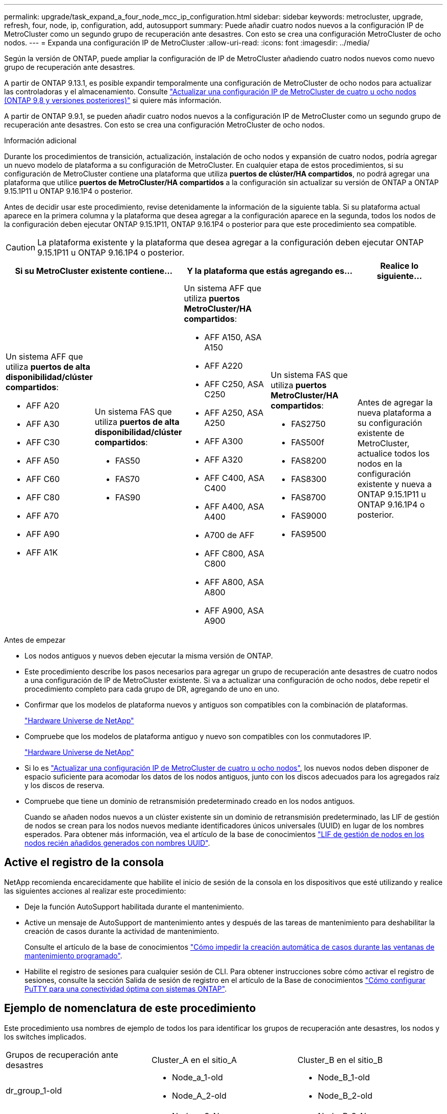 ---
permalink: upgrade/task_expand_a_four_node_mcc_ip_configuration.html 
sidebar: sidebar 
keywords: metrocluster, upgrade, refresh, four, node, ip, configuration, add, autosupport 
summary: Puede añadir cuatro nodos nuevos a la configuración IP de MetroCluster como un segundo grupo de recuperación ante desastres. Con esto se crea una configuración MetroCluster de ocho nodos. 
---
= Expanda una configuración IP de MetroCluster
:allow-uri-read: 
:icons: font
:imagesdir: ../media/


[role="lead"]
Según la versión de ONTAP, puede ampliar la configuración de IP de MetroCluster añadiendo cuatro nodos nuevos como nuevo grupo de recuperación ante desastres.

A partir de ONTAP 9.13.1, es posible expandir temporalmente una configuración de MetroCluster de ocho nodos para actualizar las controladoras y el almacenamiento. Consulte link:task_refresh_4n_mcc_ip.html["Actualizar una configuración IP de MetroCluster de cuatro u ocho nodos (ONTAP 9,8 y versiones posteriores)"] si quiere más información.

A partir de ONTAP 9.9.1, se pueden añadir cuatro nodos nuevos a la configuración IP de MetroCluster como un segundo grupo de recuperación ante desastres. Con esto se crea una configuración MetroCluster de ocho nodos.

.Información adicional
Durante los procedimientos de transición, actualización, instalación de ocho nodos y expansión de cuatro nodos, podría agregar un nuevo modelo de plataforma a su configuración de MetroCluster. En cualquier etapa de estos procedimientos, si su configuración de MetroCluster contiene una plataforma que utiliza *puertos de clúster/HA compartidos*, no podrá agregar una plataforma que utilice *puertos de MetroCluster/HA compartidos* a la configuración sin actualizar su versión de ONTAP a ONTAP 9.15.1P11 u ONTAP 9.16.1P4 o posterior.

Antes de decidir usar este procedimiento, revise detenidamente la información de la siguiente tabla. Si su plataforma actual aparece en la primera columna y la plataforma que desea agregar a la configuración aparece en la segunda, todos los nodos de la configuración deben ejecutar ONTAP 9.15.1P11, ONTAP 9.16.1P4 o posterior para que este procedimiento sea compatible.


CAUTION: La plataforma existente y la plataforma que desea agregar a la configuración deben ejecutar ONTAP 9.15.1P11 u ONTAP 9.16.1P4 o posterior.

[cols="20,20,20,20,20"]
|===
2+| Si su MetroCluster existente contiene... 2+| Y la plataforma que estás agregando es... | Realice lo siguiente... 


 a| 
Un sistema AFF que utiliza *puertos de alta disponibilidad/clúster compartidos*:

* AFF A20
* AFF A30
* AFF C30
* AFF A50
* AFF C60
* AFF C80
* AFF A70
* AFF A90
* AFF A1K

 a| 
Un sistema FAS que utiliza *puertos de alta disponibilidad/clúster compartidos*:

* FAS50
* FAS70
* FAS90

 a| 
Un sistema AFF que utiliza *puertos MetroCluster/HA compartidos*:

* AFF A150, ASA A150
* AFF A220
* AFF C250, ASA C250
* AFF A250, ASA A250
* AFF A300
* AFF A320
* AFF C400, ASA C400
* AFF A400, ASA A400
* A700 de AFF
* AFF C800, ASA C800
* AFF A800, ASA A800
* AFF A900, ASA A900

 a| 
Un sistema FAS que utiliza *puertos MetroCluster/HA compartidos*:

* FAS2750
* FAS500f
* FAS8200
* FAS8300
* FAS8700
* FAS9000
* FAS9500

| Antes de agregar la nueva plataforma a su configuración existente de MetroCluster, actualice todos los nodos en la configuración existente y nueva a ONTAP 9.15.1P11 u ONTAP 9.16.1P4 o posterior. 
|===
.Antes de empezar
* Los nodos antiguos y nuevos deben ejecutar la misma versión de ONTAP.
* Este procedimiento describe los pasos necesarios para agregar un grupo de recuperación ante desastres de cuatro nodos a una configuración de IP de MetroCluster existente. Si va a actualizar una configuración de ocho nodos, debe repetir el procedimiento completo para cada grupo de DR, agregando de uno en uno.
* Confirmar que los modelos de plataforma nuevos y antiguos son compatibles con la combinación de plataformas.
+
https://hwu.netapp.com["Hardware Universe de NetApp"^]

* Compruebe que los modelos de plataforma antiguo y nuevo son compatibles con los conmutadores IP.
+
https://hwu.netapp.com["Hardware Universe de NetApp"^]

* Si lo es link:task_refresh_4n_mcc_ip.html["Actualizar una configuración IP de MetroCluster de cuatro u ocho nodos"], los nuevos nodos deben disponer de espacio suficiente para acomodar los datos de los nodos antiguos, junto con los discos adecuados para los agregados raíz y los discos de reserva.
* Compruebe que tiene un dominio de retransmisión predeterminado creado en los nodos antiguos.
+
Cuando se añaden nodos nuevos a un clúster existente sin un dominio de retransmisión predeterminado, las LIF de gestión de nodos se crean para los nodos nuevos mediante identificadores únicos universales (UUID) en lugar de los nombres esperados. Para obtener más información, vea el artículo de la base de conocimientos https://kb.netapp.com/onprem/ontap/os/Node_management_LIFs_on_newly-added_nodes_generated_with_UUID_names["LIF de gestión de nodos en los nodos recién añadidos generados con nombres UUID"^].





== Active el registro de la consola

NetApp recomienda encarecidamente que habilite el inicio de sesión de la consola en los dispositivos que esté utilizando y realice las siguientes acciones al realizar este procedimiento:

* Deje la función AutoSupport habilitada durante el mantenimiento.
* Active un mensaje de AutoSupport de mantenimiento antes y después de las tareas de mantenimiento para deshabilitar la creación de casos durante la actividad de mantenimiento.
+
Consulte el artículo de la base de conocimientos link:https://kb.netapp.com/Support_Bulletins/Customer_Bulletins/SU92["Cómo impedir la creación automática de casos durante las ventanas de mantenimiento programado"^].

* Habilite el registro de sesiones para cualquier sesión de CLI. Para obtener instrucciones sobre cómo activar el registro de sesiones, consulte la sección Salida de sesión de registro en el artículo de la Base de conocimientos link:https://kb.netapp.com/on-prem/ontap/Ontap_OS/OS-KBs/How_to_configure_PuTTY_for_optimal_connectivity_to_ONTAP_systems["Cómo configurar PuTTY para una conectividad óptima con sistemas ONTAP"^].




== Ejemplo de nomenclatura de este procedimiento

Este procedimiento usa nombres de ejemplo de todos los para identificar los grupos de recuperación ante desastres, los nodos y los switches implicados.

|===


| Grupos de recuperación ante desastres | Cluster_A en el sitio_A | Cluster_B en el sitio_B 


 a| 
dr_group_1-old
 a| 
* Node_a_1-old
* Node_A_2-old

 a| 
* Node_B_1-old
* Node_B_2-old




 a| 
dr_group_2-new
 a| 
* Node_a_3-New
* Node_a_4-New

 a| 
* Node_B_3-New
* Node_B_4-New


|===


== Combinaciones de plataformas compatibles al agregar un segundo grupo de DR

En las siguientes tablas se muestran las combinaciones de plataformas admitidas para las configuraciones IP de MetroCluster de ocho nodos.

[IMPORTANT]
====
* Todos los nodos de la configuración de MetroCluster deben ejecutar la misma versión de ONTAP. Por ejemplo, si tiene una configuración de ocho nodos, los ocho nodos deben ejecutar la misma versión de ONTAP. Consulte link:https://hwu.netapp.com["Hardware Universe"^]la para obtener la versión mínima compatible de ONTAP para su combinación.
* Las combinaciones de esta tabla sólo se aplican a configuraciones normales o permanentes de ocho nodos.
* Las combinaciones de plataformas mostradas en esta tabla *NO* se aplican si está utilizando los procedimientos de transición o actualización.
* Todos los nodos de un grupo de recuperación ante desastres deben tener el mismo tipo y configuración.


====


=== Combinaciones de ampliación AFF y FAS MetroCluster IP compatibles

En las siguientes tablas se muestran las combinaciones de plataformas admitidas para ampliar un sistema AFF o FAS en una configuración IP de MetroCluster. Las tablas se dividen en dos grupos:

* *El Grupo 1* muestra combinaciones para los sistemas AFF A150, AFF A20, FAS2750, FAS8300, FAS500f, AFF C250, AFF A250, FAS50, AFF C30, AFF A30, FAS8200, AFF A300, AFF A400, AFF A220, AFF C400, AFF A320 y FAS8700.
* *El Grupo 2* muestra combinaciones para los sistemas AFF C60, AFF A50, FAS70, FAS9000, AFF A700, AFF A70, AFF C800, AFF A800, FAS9500, AFF A900, AFF C80, FAS90, AFF A90 y AFF A1K.


Las siguientes notas se aplican a ambos grupos:

* Nota 1: Se requiere ONTAP 9.9.1 o posterior (o la versión mínima de ONTAP admitida en la plataforma) para estas combinaciones.
* Nota 2: Se requiere ONTAP 9.13.1 o posterior (o la versión mínima de ONTAP admitida en la plataforma) para estas combinaciones.


[role="tabbed-block"]
====
.Grupo de combinaciones AFF y FAS 1
--
Revise las combinaciones de ampliación para sistemas AFF A150, AFF A20, FAS2750, FAS8300, FAS500f, AFF C250, AFF A250, FAS50, AFF C30, AFF A30, FAS8200, AFF A300, AFF A400, AFF A220, AFF C400, AFF A320 y FAS8700.

image:../media/expand-ip-group-1-updated.png[""]

--
.Grupo de combinaciones AFF y FAS 2
--
Revise las combinaciones de ampliación de los sistemas AFF C60, AFF A50, FAS70, FAS9000, AFF A700, AFF A70, AFF C800, AFF A800, FAS9500, AFF A900, AFF C80, FAS90, AFF A90 y AFF A1K.

image:../media/expand-ip-group-2-updated.png[""]

--
====


=== Combinaciones de ampliación IP de ASA MetroCluster compatibles

La siguiente tabla muestra las combinaciones de plataformas admitidas para expandir un sistema ASA en una configuración IP de MetroCluster:

image::../media/8node_comb_ip_asa.png[Combinaciones de plataforma para configuraciones de 8 nodos]



== Envío de un mensaje de AutoSupport personalizado antes del mantenimiento

Antes de realizar el mantenimiento, debe emitir un mensaje de AutoSupport para notificar al soporte técnico de NetApp que se está realizando el mantenimiento. Al informar al soporte técnico de que el mantenimiento está en marcha, se evita que abran un caso basándose en que se ha producido una interrupción.

.Acerca de esta tarea
Esta tarea debe realizarse en cada sitio MetroCluster.

.Pasos
. Para evitar la generación automática de casos de soporte, envíe un mensaje de AutoSupport para indicar que la actualización está en curso.
+
.. Emita el siguiente comando:
+
`system node autosupport invoke -node * -type all -message "MAINT=10h Upgrading <old-model> to <new-model>`

+
En este ejemplo se especifica una ventana de mantenimiento de 10 horas. Es posible que desee permitir tiempo adicional, dependiendo de su plan.

+
Si el mantenimiento se completa antes de que haya transcurrido el tiempo, puede invocar un mensaje de AutoSupport que indique el final del período de mantenimiento:

+
`system node autosupport invoke -node * -type all -message MAINT=end`

.. Repita el comando en el clúster de partners.






== Consideraciones sobre las VLAN al añadir un nuevo grupo de DR

* Se aplican las siguientes consideraciones de VLAN al ampliar una configuración de IP de MetroCluster:
+
Algunas plataformas utilizan una VLAN para la interfaz de IP de MetroCluster. De manera predeterminada, cada uno de los dos puertos utiliza una VLAN diferente: 10 y 20.

+
Si es compatible, también puede especificar una VLAN diferente (no predeterminada) superior a 100 (entre 101 y 4095) con el `-vlan-id` parámetro del `metrocluster configuration-settings interface create` comando.

+
Las siguientes plataformas *no* soportan el `-vlan-id` parámetro:

+
** FAS8200 y AFF A300
** AFF A320
** FAS9000 y AFF A700
** AFF C800, ASA C800, AFF A800 y ASA A800
+
Todas las demás plataformas admiten `-vlan-id` el parámetro.

+
Las asignaciones de VLAN predeterminadas y válidas dependen de si la plataforma admite el `-vlan-id` parámetro:

+
[role="tabbed-block"]
====
.Plataformas compatibles con <code>-vlan-id</code>
--
VLAN predeterminada:

*** Cuando no se especifica el `-vlan-id` parámetro, las interfaces se crean con VLAN 10 para los puertos “A” y VLAN 20 para los puertos “B”.
*** La VLAN especificada debe coincidir con la VLAN seleccionada en el RCF.


Rangos de VLAN válidos:

*** VLAN predeterminada 10 y 20
*** VLAN 101 y superior (entre 101 y 4095)


--
.Plataformas que no admiten <code>-vlan-id</code>
--
VLAN predeterminada:

*** No aplicable La interfaz no requiere que se especifique una VLAN en la interfaz de MetroCluster. El puerto del switch define la VLAN que se usa.


Rangos de VLAN válidos:

*** Todas las VLAN no se excluyen explícitamente al generar el RCF. La RCF le avisa si la VLAN no es válida.


--
====




* Ambos grupos de DR utilizan las mismas VLAN al ampliar de una configuración MetroCluster de cuatro nodos a otra de ocho nodos.
* Si no se pueden configurar ambos grupos de DR con la misma VLAN, debe actualizar el grupo de DR que no admite `vlan-id` el parámetro para utilizar una VLAN que sea compatible con el otro grupo de DR.




== Comprobación del estado de la configuración de MetroCluster

Debe comprobar el estado y la conectividad de la configuración de MetroCluster antes de ejecutar la ampliación.

.Pasos
. Compruebe el funcionamiento de la configuración de MetroCluster en ONTAP:
+
.. Compruebe si el sistema es multivía:
+
`node run -node <node-name> sysconfig -a`

.. Compruebe si hay alertas de estado en ambos clústeres:
+
`system health alert show`

.. Confirme la configuración del MetroCluster y que el modo operativo es normal:
+
`metrocluster show`

.. Realizar una comprobación de MetroCluster:
+
`metrocluster check run`

.. Mostrar los resultados de la comprobación de MetroCluster:
+
`metrocluster check show`

.. Ejecute Config Advisor.
+
https://mysupport.netapp.com/site/tools/tool-eula/activeiq-configadvisor["Descargas de NetApp: Config Advisor"]

.. Después de ejecutar Config Advisor, revise el resultado de la herramienta y siga las recomendaciones del resultado para solucionar los problemas detectados.


. Compruebe que el clúster esté en buen estado:
+
`cluster show`

+
[listing]
----
cluster_A::> cluster show
Node           Health  Eligibility
-------------- ------  -----------
node_A_1       true    true
node_A_2       true    true

cluster_A::>
----
. Compruebe que todos los puertos del clúster estén activos:
+
`network port show -ipspace Cluster`

+
[listing]
----
cluster_A::> network port show -ipspace Cluster

Node: node_A_1-old

                                                  Speed(Mbps) Health
Port      IPspace      Broadcast Domain Link MTU  Admin/Oper  Status
--------- ------------ ---------------- ---- ---- ----------- --------
e0a       Cluster      Cluster          up   9000  auto/10000 healthy
e0b       Cluster      Cluster          up   9000  auto/10000 healthy

Node: node_A_2-old

                                                  Speed(Mbps) Health
Port      IPspace      Broadcast Domain Link MTU  Admin/Oper  Status
--------- ------------ ---------------- ---- ---- ----------- --------
e0a       Cluster      Cluster          up   9000  auto/10000 healthy
e0b       Cluster      Cluster          up   9000  auto/10000 healthy

4 entries were displayed.

cluster_A::>
----
. Compruebe que todas las LIF del clúster estén en funcionamiento:
+
`network interface show -vserver Cluster`

+
Cada LIF de clúster debería mostrar el valor true para es Home y tener un administrador de estado/Oper de up/up

+
[listing]
----
cluster_A::> network interface show -vserver cluster

            Logical      Status     Network          Current       Current Is
Vserver     Interface  Admin/Oper Address/Mask       Node          Port    Home
----------- ---------- ---------- ------------------ ------------- ------- -----
Cluster
            node_A_1-old_clus1
                       up/up      169.254.209.69/16  node_A_1   e0a     true
            node_A_1-old_clus2
                       up/up      169.254.49.125/16  node_A_1   e0b     true
            node_A_2-old_clus1
                       up/up      169.254.47.194/16  node_A_2   e0a     true
            node_A_2-old_clus2
                       up/up      169.254.19.183/16  node_A_2   e0b     true

4 entries were displayed.

cluster_A::>
----
. Compruebe que la reversión automática está habilitada en todas las LIF del clúster:
+
`network interface show -vserver Cluster -fields auto-revert`

+
[listing]
----
cluster_A::> network interface show -vserver Cluster -fields auto-revert

          Logical
Vserver   Interface     Auto-revert
--------- ------------- ------------
Cluster
           node_A_1-old_clus1
                        true
           node_A_1-old_clus2
                        true
           node_A_2-old_clus1
                        true
           node_A_2-old_clus2
                        true

    4 entries were displayed.

cluster_A::>
----




== Eliminación de la configuración de las aplicaciones de supervisión

Si la configuración existente se supervisa con el software MetroCluster Tiebreaker, el Mediador de ONTAP u otras aplicaciones de terceros (por ejemplo, ClusterLion) que puedan iniciar una conmutación de sitios, debe eliminar la configuración de MetroCluster del software de supervisión antes de la actualización.

.Pasos
. Elimine la configuración de MetroCluster existente de tiebreaker, Mediator u otro software que pueda iniciar la conmutación.
+
[cols="2*"]
|===


| Si está usando... | Utilice este procedimiento... 


 a| 
Tiebreaker
 a| 
link:../tiebreaker/concept_configuring_the_tiebreaker_software.html#commands-for-modifying-metrocluster-tiebreaker-configurations["Eliminar las configuraciones de MetroCluster"].



 a| 
Mediador
 a| 
Ejecute el siguiente comando desde el símbolo del sistema de ONTAP:

`metrocluster configuration-settings mediator remove`



 a| 
Aplicaciones de terceros
 a| 
Consulte la documentación del producto.

|===
. Elimine la configuración de MetroCluster existente de cualquier aplicación de terceros que pueda iniciar la conmutación.
+
Consulte la documentación de la aplicación.





== Preparación de los nuevos módulos de la controladora

Debe preparar los cuatro nodos MetroCluster nuevos e instalar la versión de ONTAP correcta.

.Acerca de esta tarea
Esta tarea se debe realizar en cada uno de los nuevos nodos:

* Node_a_3-New
* Node_a_4-New
* Node_B_3-New
* Node_B_4-New


En estos pasos, se borra la configuración en los nodos y se borra la región del buzón en las unidades nuevas.

.Pasos
. Monte en rack las nuevas controladoras.
. Conecte los nuevos nodos IP de MetroCluster a los switches IP como se muestra en link:../install-ip/using_rcf_generator.html["Conecte los cables de los conmutadores IP"].
. Configure los nodos IP de MetroCluster mediante los siguientes procedimientos:
+
.. link:../install-ip/task_sw_config_gather_info.html["Recopile la información necesaria"]
.. link:../install-ip/task_sw_config_restore_defaults.html["Restaurar los valores predeterminados del sistema en un módulo de controlador"]
.. link:../install-ip/task_sw_config_verify_haconfig.html["Compruebe el estado de los componentes de ha-config"]
.. link:../install-ip/task_sw_config_assign_pool0.html#manually-assigning-drives-for-pool-0-ontap-9-4-and-later["Asignar unidades manualmente para el pool 0 (ONTAP 9,4 y posteriores)"]


. En el modo de mantenimiento, emita el comando halt para salir del modo de mantenimiento y, a continuación, emita el comando boot_ontap para arrancar el sistema y acceder a la configuración del clúster.
+
No complete el asistente de clúster ni el asistente para nodos en este momento.





== Actualice los archivos RCF

Si va a instalar un nuevo firmware de conmutador, debe instalar el firmware del conmutador antes de actualizar el archivo RCF.

.Acerca de esta tarea
Este procedimiento interrumpe el tráfico del conmutador donde se actualiza el archivo RCF. El tráfico se reanudará una vez que se aplique el nuevo archivo RCF.

.Pasos
. Compruebe el estado de la configuración.
+
.. Compruebe que los componentes de MetroCluster están en buen estado:
+
`metrocluster check run`

+
[listing]
----
cluster_A::*> metrocluster check run

----


+
La operación se ejecuta en segundo plano.

+
.. Después del `metrocluster check run` la operación finaliza, se ejecuta `metrocluster check show` para ver los resultados.
+
Después de unos cinco minutos, se muestran los siguientes resultados:

+
[listing]
----
-----------
::*> metrocluster check show

Component           Result
------------------- ---------
nodes               ok
lifs                ok
config-replication  ok
aggregates          ok
clusters            ok
connections         not-applicable
volumes             ok
7 entries were displayed.
----
.. Comprobar el estado de la operación de comprobación de MetroCluster en ejecución:
+
`metrocluster operation history show -job-id 38`

.. Compruebe que no hay alertas de estado:
+
`system health alert show`



. Prepare los switches IP para la aplicación de los nuevos archivos RCF.
+
Siga los pasos para su proveedor de switches:

+
** link:../install-ip/task_switch_config_broadcom.html["Restablezca el conmutador IP Broadcom a los valores predeterminados de fábrica"]
** link:../install-ip/task_switch_config_cisco.html["Restablezca el conmutador IP de Cisco a los valores predeterminados de fábrica"]
** link:../install-ip/task_switch_config_nvidia.html["Restablece el switch NVIDIA IP SN2100 a los valores predeterminados de fábrica"]


. Descargue e instale el archivo IP RCF, según el proveedor del switch.
+

NOTE: Actualice los interruptores en el siguiente orden: Switch_A_1, Switch_B_1, Switch_A_2, Switch_B_2

+
** link:../install-ip/task_switch_config_broadcom.html["Descargue e instale los archivos Broadcom IP RCF"]
** link:../install-ip/task_switch_config_cisco.html["Descargue e instale los archivos Cisco IP RCF"]
** link:../install-ip/task_switch_config_nvidia.html["Descargue e instale los archivos NVIDIA IP RCF"]
+

NOTE: Si tiene una configuración de red L2 compartida o L3, es posible que deba ajustar los puertos ISL en los switches intermedio/cliente. El modo de puerto de conmutador puede cambiar de modo de acceso a modo de tronco. Sólo continúe con la actualización del segundo par de conmutadores (A_2, B_2) si la conectividad de red entre los conmutadores A_1 y B_1 está totalmente operativa y la red está en buen estado.







== Una los nuevos nodos a los clústeres

Debe añadir los cuatro nodos IP de MetroCluster nuevos a la configuración de MetroCluster existente.

.Acerca de esta tarea
Debe ejecutar esta tarea en ambos clústeres.

.Pasos
. Añada los nodos IP de MetroCluster nuevos a la configuración de MetroCluster existente.
+
.. Una el primer nodo IP de MetroCluster nuevo (node_A_1-new) a la configuración IP de MetroCluster existente.
+
[listing]
----

Welcome to the cluster setup wizard.

You can enter the following commands at any time:
  "help" or "?" - if you want to have a question clarified,
  "back" - if you want to change previously answered questions, and
  "exit" or "quit" - if you want to quit the cluster setup wizard.
     Any changes you made before quitting will be saved.

You can return to cluster setup at any time by typing "cluster setup".
To accept a default or omit a question, do not enter a value.

This system will send event messages and periodic reports to NetApp Technical
Support. To disable this feature, enter
autosupport modify -support disable
within 24 hours.

Enabling AutoSupport can significantly speed problem determination and
resolution, should a problem occur on your system.
For further information on AutoSupport, see:
http://support.netapp.com/autosupport/

Type yes to confirm and continue {yes}: yes

Enter the node management interface port [e0M]: 172.17.8.93

172.17.8.93 is not a valid port.

The physical port that is connected to the node management network. Examples of
node management ports are "e4a" or "e0M".

You can type "back", "exit", or "help" at any question.


Enter the node management interface port [e0M]:
Enter the node management interface IP address: 172.17.8.93
Enter the node management interface netmask: 255.255.254.0
Enter the node management interface default gateway: 172.17.8.1
A node management interface on port e0M with IP address 172.17.8.93 has been created.

Use your web browser to complete cluster setup by accessing https://172.17.8.93

Otherwise, press Enter to complete cluster setup using the command line
interface:


Do you want to create a new cluster or join an existing cluster? {create, join}:
join


Existing cluster interface configuration found:

Port    MTU     IP              Netmask
e0c     9000    169.254.148.217 255.255.0.0
e0d     9000    169.254.144.238 255.255.0.0

Do you want to use this configuration? {yes, no} [yes]: yes
.
.
.
----
.. Una el segundo nodo IP de MetroCluster nuevo (node_A_2-new) a la configuración IP de MetroCluster existente.


. Repita estos pasos para unir node_B_1-new y node_B_2-new a cluster_B.




== Configurar las LIF de interconexión de clústeres, crear las interfaces MetroCluster y hacer mirroring de los agregados raíz

Debe crear LIF de paridad entre clústeres, crear las interfaces MetroCluster en los nuevos nodos IP de MetroCluster.

.Acerca de esta tarea
* El puerto de inicio utilizado en los ejemplos es específico de la plataforma. Debe utilizar el puerto de inicio específico de la plataforma de nodo IP de MetroCluster.
* Revise la información de <<Consideraciones sobre las VLAN al añadir un nuevo grupo de DR>> antes de realizar esta tarea.


.Pasos
. En los nuevos nodos IP de MetroCluster, configure las LIF entre clústeres mediante los siguientes procedimientos:
+
link:../install-ip/task_sw_config_configure_clusters.html#peering-the-clusters["Configurar las LIF de interconexión de clústeres en puertos dedicados"]

+
link:../install-ip/task_sw_config_configure_clusters.html#peering-the-clusters["Configurar las LIF de interconexión de clústeres en puertos de datos compartidos"]

. En cada sitio, compruebe que cluster peering está configurado:
+
`cluster peer show`

+
En el ejemplo siguiente se muestra la configuración de paridad de clústeres en cluster_A:

+
[listing]
----
cluster_A:> cluster peer show
Peer Cluster Name         Cluster Serial Number Availability   Authentication
------------------------- --------------------- -------------- --------------
cluster_B                 1-80-000011           Available      ok
----
+
En el ejemplo siguiente se muestra la configuración de paridad de clústeres en cluster_B:

+
[listing]
----
cluster_B:> cluster peer show
Peer Cluster Name         Cluster Serial Number Availability   Authentication
------------------------- --------------------- -------------- --------------
cluster_A                 1-80-000011           Available      ok
cluster_B::>
----
. Cree el grupo DR para los nodos IP de MetroCluster:
+
`metrocluster configuration-settings dr-group create -partner-cluster`

+
Para obtener más información acerca de las opciones de configuración y conexiones de MetroCluster, consulte lo siguiente:

+
link:../install-ip/concept_considerations_mcip.html["Consideraciones sobre la configuración de IP de MetroCluster"]

+
link:../install-ip/task_sw_config_configure_clusters.html#creating-the-dr-group["Creando el grupo DR"]

+
[listing]
----
cluster_A::> metrocluster configuration-settings dr-group create -partner-cluster
cluster_B -local-node node_A_1-new -remote-node node_B_1-new
[Job 259] Job succeeded: DR Group Create is successful.
cluster_A::>
----
. Comprobar que el grupo de recuperación ante desastres se ha creado.
+
`metrocluster configuration-settings dr-group show`

+
[listing]
----
cluster_A::> metrocluster configuration-settings dr-group show

DR Group ID Cluster                    Node               DR Partner Node
----------- -------------------------- ------------------ ------------------
1           cluster_A
                                       node_A_1-old        node_B_1-old
                                       node_A_2-old        node_B_2-old
            cluster_B
                                       node_B_1-old        node_A_1-old
                                       node_B_2-old        node_A_2-old
2           cluster_A
                                       node_A_1-new        node_B_1-new
                                       node_A_2-new        node_B_2-new
            cluster_B
                                       node_B_1-new        node_A_1-new
                                       node_B_2-new        node_A_2-new
8 entries were displayed.

cluster_A::>
----
. Configure las interfaces IP de MetroCluster para los nodos IP de MetroCluster recién Unidos:
+
[NOTE]
====
** No utilice las direcciones IP 169.254.17.x o 169.254.18.x al crear interfaces IP de MetroCluster para evitar conflictos con las direcciones IP de interfaz generadas automáticamente del sistema en el mismo rango.
** Si es compatible, puede especificar una VLAN diferente (no predeterminada) superior a 100 (entre 101 y 4095) con el `-vlan-id` parámetro del `metrocluster configuration-settings interface create` comando. Consulte <<Consideraciones sobre las VLAN al añadir un nuevo grupo de DR>> para obtener información sobre la plataforma compatible.
** Puede configurar las interfaces IP de MetroCluster desde cualquier clúster.


====
+
`metrocluster configuration-settings interface create -cluster-name`

+
[listing]
----
cluster_A::> metrocluster configuration-settings interface create -cluster-name cluster_A -home-node node_A_1-new -home-port e1a -address 172.17.26.10 -netmask 255.255.255.0
[Job 260] Job succeeded: Interface Create is successful.

cluster_A::> metrocluster configuration-settings interface create -cluster-name cluster_A -home-node node_A_1-new -home-port e1b -address 172.17.27.10 -netmask 255.255.255.0
[Job 261] Job succeeded: Interface Create is successful.

cluster_A::> metrocluster configuration-settings interface create -cluster-name cluster_A -home-node node_A_2-new -home-port e1a -address 172.17.26.11 -netmask 255.255.255.0
[Job 262] Job succeeded: Interface Create is successful.

cluster_A::> :metrocluster configuration-settings interface create -cluster-name cluster_A -home-node node_A_2-new -home-port e1b -address 172.17.27.11 -netmask 255.255.255.0
[Job 263] Job succeeded: Interface Create is successful.

cluster_A::> metrocluster configuration-settings interface create -cluster-name cluster_B -home-node node_B_1-new -home-port e1a -address 172.17.26.12 -netmask 255.255.255.0
[Job 264] Job succeeded: Interface Create is successful.

cluster_A::> metrocluster configuration-settings interface create -cluster-name cluster_B -home-node node_B_1-new -home-port e1b -address 172.17.27.12 -netmask 255.255.255.0
[Job 265] Job succeeded: Interface Create is successful.

cluster_A::> metrocluster configuration-settings interface create -cluster-name cluster_B -home-node node_B_2-new -home-port e1a -address 172.17.26.13 -netmask 255.255.255.0
[Job 266] Job succeeded: Interface Create is successful.

cluster_A::> metrocluster configuration-settings interface create -cluster-name cluster_B -home-node node_B_2-new -home-port e1b -address 172.17.27.13 -netmask 255.255.255.0
[Job 267] Job succeeded: Interface Create is successful.
----


. Compruebe que se han creado las interfaces IP de MetroCluster:
+
`metrocluster configuration-settings interface show`

+
[listing]
----
cluster_A::>metrocluster configuration-settings interface show

DR                                                                    Config
Group Cluster Node    Network Address Netmask         Gateway         State
----- ------- ------- --------------- --------------- --------------- ---------
1     cluster_A
             node_A_1-old
                 Home Port: e1a
                      172.17.26.10    255.255.255.0   -               completed
                 Home Port: e1b
                      172.17.27.10    255.255.255.0   -               completed
              node_A_2-old
                 Home Port: e1a
                      172.17.26.11    255.255.255.0   -               completed
                 Home Port: e1b
                      172.17.27.11    255.255.255.0   -               completed
      cluster_B
             node_B_1-old
                 Home Port: e1a
                      172.17.26.13    255.255.255.0   -               completed
                 Home Port: e1b
                      172.17.27.13    255.255.255.0   -               completed
              node_B_1-old
                 Home Port: e1a
                      172.17.26.12    255.255.255.0   -               completed
                 Home Port: e1b
                      172.17.27.12    255.255.255.0   -               completed
2     cluster_A
             node_A_3-new
                 Home Port: e1a
                      172.17.28.10    255.255.255.0   -               completed
                 Home Port: e1b
                      172.17.29.10    255.255.255.0   -               completed
              node_A_3-new
                 Home Port: e1a
                      172.17.28.11    255.255.255.0   -               completed
                 Home Port: e1b
                      172.17.29.11    255.255.255.0   -               completed
      cluster_B
             node_B_3-new
                 Home Port: e1a
                      172.17.28.13    255.255.255.0   -               completed
                 Home Port: e1b
                      172.17.29.13    255.255.255.0   -               completed
              node_B_3-new
                 Home Port: e1a
                      172.17.28.12    255.255.255.0   -               completed
                 Home Port: e1b
                      172.17.29.12    255.255.255.0   -               completed
8 entries were displayed.

cluster_A>
----
. Conecte las interfaces IP de MetroCluster:
+
`metrocluster configuration-settings connection connect`

+

NOTE: Este comando puede tardar varios minutos en completarse.

+
[listing]
----
cluster_A::> metrocluster configuration-settings connection connect

cluster_A::>
----
. Compruebe que las conexiones están correctamente establecidas: `metrocluster configuration-settings connection show`
+
[listing]
----
cluster_A::> metrocluster configuration-settings connection show

DR                    Source          Destination
Group Cluster Node    Network Address Network Address Partner Type Config State
----- ------- ------- --------------- --------------- ------------ ------------
1     cluster_A
              node_A_1-old
                 Home Port: e1a
                      172.17.28.10    172.17.28.11    HA Partner   completed
                 Home Port: e1a
                      172.17.28.10    172.17.28.12    DR Partner   completed
                 Home Port: e1a
                      172.17.28.10    172.17.28.13    DR Auxiliary completed
                 Home Port: e1b
                      172.17.29.10    172.17.29.11    HA Partner   completed
                 Home Port: e1b
                      172.17.29.10    172.17.29.12    DR Partner   completed
                 Home Port: e1b
                      172.17.29.10    172.17.29.13    DR Auxiliary completed
              node_A_2-old
                 Home Port: e1a
                      172.17.28.11    172.17.28.10    HA Partner   completed
                 Home Port: e1a
                      172.17.28.11    172.17.28.13    DR Partner   completed
                 Home Port: e1a
                      172.17.28.11    172.17.28.12    DR Auxiliary completed
                 Home Port: e1b
                      172.17.29.11    172.17.29.10    HA Partner   completed
                 Home Port: e1b
                      172.17.29.11    172.17.29.13    DR Partner   completed
                 Home Port: e1b
                      172.17.29.11    172.17.29.12    DR Auxiliary completed

DR                    Source          Destination
Group Cluster Node    Network Address Network Address Partner Type Config State
----- ------- ------- --------------- --------------- ------------ ------------
1     cluster_B
              node_B_2-old
                 Home Port: e1a
                      172.17.28.13    172.17.28.12    HA Partner   completed
                 Home Port: e1a
                      172.17.28.13    172.17.28.11    DR Partner   completed
                 Home Port: e1a
                      172.17.28.13    172.17.28.10    DR Auxiliary completed
                 Home Port: e1b
                      172.17.29.13    172.17.29.12    HA Partner   completed
                 Home Port: e1b
                      172.17.29.13    172.17.29.11    DR Partner   completed
                 Home Port: e1b
                      172.17.29.13    172.17.29.10    DR Auxiliary completed
              node_B_1-old
                 Home Port: e1a
                      172.17.28.12    172.17.28.13    HA Partner   completed
                 Home Port: e1a
                      172.17.28.12    172.17.28.10    DR Partner   completed
                 Home Port: e1a
                      172.17.28.12    172.17.28.11    DR Auxiliary completed
                 Home Port: e1b
                      172.17.29.12    172.17.29.13    HA Partner   completed
                 Home Port: e1b
                      172.17.29.12    172.17.29.10    DR Partner   completed
                 Home Port: e1b
                      172.17.29.12    172.17.29.11    DR Auxiliary completed

DR                    Source          Destination
Group Cluster Node    Network Address Network Address Partner Type Config State
----- ------- ------- --------------- --------------- ------------ ------------
2     cluster_A
              node_A_1-new**
                 Home Port: e1a
                      172.17.26.10    172.17.26.11    HA Partner   completed
                 Home Port: e1a
                      172.17.26.10    172.17.26.12    DR Partner   completed
                 Home Port: e1a
                      172.17.26.10    172.17.26.13    DR Auxiliary completed
                 Home Port: e1b
                      172.17.27.10    172.17.27.11    HA Partner   completed
                 Home Port: e1b
                      172.17.27.10    172.17.27.12    DR Partner   completed
                 Home Port: e1b
                      172.17.27.10    172.17.27.13    DR Auxiliary completed
              node_A_2-new
                 Home Port: e1a
                      172.17.26.11    172.17.26.10    HA Partner   completed
                 Home Port: e1a
                      172.17.26.11    172.17.26.13    DR Partner   completed
                 Home Port: e1a
                      172.17.26.11    172.17.26.12    DR Auxiliary completed
                 Home Port: e1b
                      172.17.27.11    172.17.27.10    HA Partner   completed
                 Home Port: e1b
                      172.17.27.11    172.17.27.13    DR Partner   completed
                 Home Port: e1b
                      172.17.27.11    172.17.27.12    DR Auxiliary completed

DR                    Source          Destination
Group Cluster Node    Network Address Network Address Partner Type Config State
----- ------- ------- --------------- --------------- ------------ ------------
2     cluster_B
              node_B_2-new
                 Home Port: e1a
                      172.17.26.13    172.17.26.12    HA Partner   completed
                 Home Port: e1a
                      172.17.26.13    172.17.26.11    DR Partner   completed
                 Home Port: e1a
                      172.17.26.13    172.17.26.10    DR Auxiliary completed
                 Home Port: e1b
                      172.17.27.13    172.17.27.12    HA Partner   completed
                 Home Port: e1b
                      172.17.27.13    172.17.27.11    DR Partner   completed
                 Home Port: e1b
                      172.17.27.13    172.17.27.10    DR Auxiliary completed
              node_B_1-new
                 Home Port: e1a
                      172.17.26.12    172.17.26.13    HA Partner   completed
                 Home Port: e1a
                      172.17.26.12    172.17.26.10    DR Partner   completed
                 Home Port: e1a
                      172.17.26.12    172.17.26.11    DR Auxiliary completed
                 Home Port: e1b
                      172.17.27.12    172.17.27.13    HA Partner   completed
                 Home Port: e1b
                      172.17.27.12    172.17.27.10    DR Partner   completed
                 Home Port: e1b
                      172.17.27.12    172.17.27.11    DR Auxiliary completed
48 entries were displayed.

cluster_A::>
----
. Verifique la asignación automática de discos y la partición:
+
`disk show -pool Pool1`

+
[listing]
----
cluster_A::> disk show -pool Pool1
                     Usable           Disk    Container   Container
Disk                   Size Shelf Bay Type    Type        Name      Owner
---------------- ---------- ----- --- ------- ----------- --------- --------
1.10.4                    -    10   4 SAS     remote      -         node_B_2
1.10.13                   -    10  13 SAS     remote      -         node_B_2
1.10.14                   -    10  14 SAS     remote      -         node_B_1
1.10.15                   -    10  15 SAS     remote      -         node_B_1
1.10.16                   -    10  16 SAS     remote      -         node_B_1
1.10.18                   -    10  18 SAS     remote      -         node_B_2
...
2.20.0              546.9GB    20   0 SAS     aggregate   aggr0_rha1_a1 node_a_1
2.20.3              546.9GB    20   3 SAS     aggregate   aggr0_rha1_a2 node_a_2
2.20.5              546.9GB    20   5 SAS     aggregate   rha1_a1_aggr1 node_a_1
2.20.6              546.9GB    20   6 SAS     aggregate   rha1_a1_aggr1 node_a_1
2.20.7              546.9GB    20   7 SAS     aggregate   rha1_a2_aggr1 node_a_2
2.20.10             546.9GB    20  10 SAS     aggregate   rha1_a1_aggr1 node_a_1
...
43 entries were displayed.

cluster_A::>
----
. Reflejar los agregados raíz:
+
`storage aggregate mirror -aggregate aggr0_node_A_1-new`

+

NOTE: Debe completar este paso en cada nodo IP de MetroCluster.

+
[listing]
----
cluster_A::> aggr mirror -aggregate aggr0_node_A_1-new

Info: Disks would be added to aggregate "aggr0_node_A_1-new"on node "node_A_1-new"
      in the following manner:

      Second Plex

        RAID Group rg0, 3 disks (block checksum, raid_dp)
                                                            Usable Physical
          Position   Disk                      Type           Size     Size
          ---------- ------------------------- ---------- -------- --------
          dparity    4.20.0                    SAS               -        -
          parity     4.20.3                    SAS               -        -
          data       4.20.1                    SAS         546.9GB  558.9GB

      Aggregate capacity available forvolume use would be 467.6GB.

Do you want to continue? {y|n}: y

cluster_A::>
----
. Compruebe que se han duplicado los agregados raíz:
+
`storage aggregate show`

+
[listing]
----
cluster_A::> aggr show

Aggregate     Size Available Used% State   #Vols  Nodes            RAID Status
--------- -------- --------- ----- ------- ------ ---------------- ------------
aggr0_node_A_1-old
           349.0GB   16.84GB   95% online       1 node_A_1-old      raid_dp,
                                                                   mirrored,
                                                                   normal
aggr0_node_A_2-old
           349.0GB   16.84GB   95% online       1 node_A_2-old      raid_dp,
                                                                   mirrored,
                                                                   normal
aggr0_node_A_1-new
           467.6GB   22.63GB   95% online       1 node_A_1-new      raid_dp,
                                                                   mirrored,
                                                                   normal
aggr0_node_A_2-new
           467.6GB   22.62GB   95% online       1 node_A_2-new      raid_dp,
                                                                   mirrored,
                                                                   normal
aggr_data_a1
            1.02TB    1.01TB    1% online       1 node_A_1-old      raid_dp,
                                                                   mirrored,
                                                                   normal
aggr_data_a2
            1.02TB    1.01TB    1% online       1 node_A_2-old      raid_dp,
                                                                   mirrored,
----




== Finalización de la adición de nuevos nodos

Debe incorporar el nuevo grupo de recuperación ante desastres a la configuración de MetroCluster y crear agregados de datos reflejados en los nuevos nodos.

.Pasos
. Actualice la configuración de MetroCluster:
+
.. Entre en el modo de privilegio avanzado:
+
`set -privilege advanced`

.. Actualice la configuración de MetroCluster en cualquiera de los nodos recién agregados:
+
[cols="30,70"]
|===


| Si la configuración de MetroCluster tiene... | Realice lo siguiente... 


 a| 
Varios agregados de datos
 a| 
Desde el símbolo del sistema de cualquier nodo, ejecute:

`metrocluster configure <node-name>`



 a| 
Un único agregado de datos reflejados en una o en las dos ubicaciones
 a| 
Desde el aviso de cualquier nodo, configure la MetroCluster con el `-allow-with-one-aggregate true` parámetro:

`metrocluster configure -allow-with-one-aggregate true <node-name>`

|===
.. Reinicie cada uno de los nodos nuevos:
+
`node reboot -node <node_name> -inhibit-takeover true`

+

NOTE: No es necesario reiniciar los nodos en un orden específico, pero debe esperar a que un nodo se arranque completamente y se establezcan todas las conexiones antes de reiniciar el siguiente nodo.

.. Volver al modo de privilegios de administrador:
+
`set -privilege admin`



. Crear agregados de datos reflejados en cada uno de los nuevos nodos de MetroCluster:
+
`storage aggregate create -aggregate <aggregate-name> -node <node-name> -diskcount <no-of-disks> -mirror true`

+

NOTE: Debe crear al menos un agregado de datos reflejados por sitio. Se recomienda tener dos agregados de datos reflejados por sitio en nodos IP de MetroCluster para alojar los volúmenes de MDV, sin embargo se admite un solo agregado por sitio (pero no se recomienda). Es aceptable que una ubicación de MetroCluster tenga un único agregado de datos reflejados y la otra tenga más de un agregado de datos reflejados.

+
En el ejemplo siguiente se muestra la creación de un agregado en node_A_1-new.

+
[listing]
----
cluster_A::> storage aggregate create -aggregate data_a3 -node node_A_1-new -diskcount 10 -mirror t

Info: The layout for aggregate "data_a3" on node "node_A_1-new" would be:

      First Plex

        RAID Group rg0, 5 disks (block checksum, raid_dp)
                                                            Usable Physical
          Position   Disk                      Type           Size     Size
          ---------- ------------------------- ---------- -------- --------
          dparity    5.10.15                   SAS               -        -
          parity     5.10.16                   SAS               -        -
          data       5.10.17                   SAS         546.9GB  547.1GB
          data       5.10.18                   SAS         546.9GB  558.9GB
          data       5.10.19                   SAS         546.9GB  558.9GB

      Second Plex

        RAID Group rg0, 5 disks (block checksum, raid_dp)
                                                            Usable Physical
          Position   Disk                      Type           Size     Size
          ---------- ------------------------- ---------- -------- --------
          dparity    4.20.17                   SAS               -        -
          parity     4.20.14                   SAS               -        -
          data       4.20.18                   SAS         546.9GB  547.1GB
          data       4.20.19                   SAS         546.9GB  547.1GB
          data       4.20.16                   SAS         546.9GB  547.1GB

      Aggregate capacity available for volume use would be 1.37TB.

Do you want to continue? {y|n}: y
[Job 440] Job succeeded: DONE

cluster_A::>
----
. Compruebe que los nodos se han añadido a su grupo de recuperación ante desastres.
+
[listing]
----
cluster_A::*> metrocluster node show

DR                               Configuration  DR
Group Cluster Node               State          Mirroring Mode
----- ------- ------------------ -------------- --------- --------------------
1     cluster_A
              node_A_1-old        configured     enabled   normal
              node_A_2-old        configured     enabled   normal
      cluster_B
              node_B_1-old        configured     enabled   normal
              node_B_2-old        configured     enabled   normal
2     cluster_A
              node_A_3-new        configured     enabled   normal
              node_A_4-new        configured     enabled   normal
      cluster_B
              node_B_3-new        configured     enabled   normal
              node_B_4-new        configured     enabled   normal
8 entries were displayed.

cluster_A::*>
----
. Mueva los volúmenes MDV_CRS en modo de privilegios avanzado.
+
.. Mostrar los volúmenes para identificar los volúmenes de MDV:
+
Si tiene un único agregado de datos con mirroring por sitio, mueva ambos volúmenes de MDV a este único agregado. Si tiene dos o más agregados de datos reflejados, mueva cada volumen de MDV a un agregado diferente.

+
Si va a expandir una configuración de MetroCluster de cuatro nodos a una configuración permanente de ocho nodos, debería mover uno de los volúmenes MDV al nuevo grupo de DR.

+
En el siguiente ejemplo se muestran los volúmenes MDV en `volume show` salida:

+
[listing]
----
cluster_A::> volume show
Vserver   Volume       Aggregate    State      Type       Size  Available Used%
--------- ------------ ------------ ---------- ---- ---------- ---------- -----
...

cluster_A   MDV_CRS_2c78e009ff5611e9b0f300a0985ef8c4_A
                       aggr_b1      -          RW            -          -     -
cluster_A   MDV_CRS_2c78e009ff5611e9b0f300a0985ef8c4_B
                       aggr_b2      -          RW            -          -     -
cluster_A   MDV_CRS_d6b0b313ff5611e9837100a098544e51_A
                       aggr_a1      online     RW         10GB     9.50GB    0%
cluster_A   MDV_CRS_d6b0b313ff5611e9837100a098544e51_B
                       aggr_a2      online     RW         10GB     9.50GB    0%
...
11 entries were displayed.mple
----
.. Configure el nivel de privilegio avanzado:
+
`set -privilege advanced`

.. Mueva los volúmenes de MDV de uno en uno:
+
`volume move start -volume <mdv-volume> -destination-aggregate <aggr-on-new-node> -vserver <svm-name>`

+
En el siguiente ejemplo se muestra el comando y la salida para mover "MDV_CRS_d6b0b313f5611e9837100a098544e51_A" al agregado "data_a3" en "node_A_3".

+
[listing]
----
cluster_A::*> vol move start -volume MDV_CRS_d6b0b313ff5611e9837100a098544e51_A -destination-aggregate data_a3 -vserver cluster_A

Warning: You are about to modify the system volume
         "MDV_CRS_d6b0b313ff5611e9837100a098544e51_A". This might cause severe
         performance or stability problems. Do not proceed unless directed to
         do so by support. Do you want to proceed? {y|n}: y
[Job 494] Job is queued: Move "MDV_CRS_d6b0b313ff5611e9837100a098544e51_A" in Vserver "cluster_A" to aggregate "data_a3". Use the "volume move show -vserver cluster_A -volume MDV_CRS_d6b0b313ff5611e9837100a098544e51_A" command to view the status of this operation.
----
.. Utilice el comando volume show para comprobar que el volumen de MDV se ha movido correctamente:
+
`volume show <mdv-name>`

+
La siguiente salida muestra que el volumen de MDV se ha movido correctamente.

+
[listing]
----
cluster_A::*> vol show MDV_CRS_d6b0b313ff5611e9837100a098544e51_B
Vserver     Volume       Aggregate    State      Type       Size  Available Used%
---------   ------------ ------------ ---------- ---- ---------- ---------- -----
cluster_A   MDV_CRS_d6b0b313ff5611e9837100a098544e51_B
                       aggr_a2      online     RW         10GB     9.50GB    0%
----


. Mueva épsilon de un nodo antiguo a un nuevo nodo:
+
.. Identifique qué nodo tiene actualmente épsilon:
+
`cluster show -fields epsilon`

+
[listing]
----
cluster_B::*> cluster show -fields epsilon
node             epsilon
---------------- -------
node_A_1-old      true
node_A_2-old      false
node_A_3-new      false
node_A_4-new      false
4 entries were displayed.
----
.. Establezca épsilon en FALSE en el nodo antiguo (node_A_1-old):
+
`cluster modify -node <old-node> -epsilon false*`

.. Establezca épsilon en true en el nuevo nodo (node_A_3-new):
+
`cluster modify -node <new-node> -epsilon true`

.. Compruebe que épsilon se ha movido al nodo correcto:
+
`cluster show -fields epsilon`

+
[listing]
----
cluster_A::*> cluster show -fields epsilon
node             epsilon
---------------- -------
node_A_1-old      false
node_A_2-old      false
node_A_3-new      true
node_A_4-new      false
4 entries were displayed.
----


. Si su sistema admite cifrado de principio a fin, puede hacerlo link:../maintain/task-configure-encryption.html#enable-end-to-end-encryption["Habilite el cifrado integral"] En el nuevo grupo de recuperación ante desastres.

